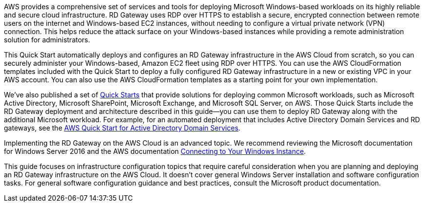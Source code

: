 // Replace the content in <>
// Briefly describe the software. Use consistent and clear branding. 
// Include the benefits of using the software on AWS, and provide details on usage scenarios.

AWS provides a comprehensive set of services and tools for deploying Microsoft Windows-based workloads on its highly reliable and secure cloud infrastructure. RD Gateway uses RDP over HTTPS to establish a secure, encrypted connection between remote users on the internet and Windows-based EC2 instances, without needing to configure a virtual private network (VPN) connection. This helps reduce the attack surface on your Windows-based instances while providing a remote administration solution for administrators.

This Quick Start automatically deploys and configures an RD Gateway infrastructure in the AWS Cloud from scratch, so you can securely administer your Windows-based, Amazon EC2 fleet using RDP over HTTPS. You can use the AWS CloudFormation templates included with the Quick Start to deploy a fully configured RD Gateway infrastructure in a new or existing VPC in your AWS account. You can also use the AWS CloudFormation templates as a starting point for your own implementation.

We’ve also published a set of https://aws.amazon.com/quickstart/[Quick Starts] that provide solutions for deploying common Microsoft workloads, such as Microsoft Active Directory, Microsoft SharePoint, Microsoft Exchange, and Microsoft SQL Server, on AWS. Those Quick Starts include the RD Gateway deployment and architecture described in this guide—you can use them to deploy RD Gateway along with the additional Microsoft workload. For example, for an automated deployment that includes Active Directory Domain Services and RD gateways, see the https://fwd.aws/N6e7B[AWS Quick Start for Active Directory Domain Services].

Implementing the RD Gateway on the AWS Cloud is an advanced topic. We recommend reviewing the Microsoft documentation for Windows Server 2016 and the AWS documentation https://docs.aws.amazon.com/AWSEC2/latest/WindowsGuide/connecting_to_windows_instance.html[Connecting to Your Windows Instance].

This guide focuses on infrastructure configuration topics that require careful consideration when you are planning and deploying an RD Gateway infrastructure on the AWS Cloud. It doesn’t cover general Windows Server installation and software configuration tasks. For general software configuration guidance and best practices, consult the Microsoft product documentation.
